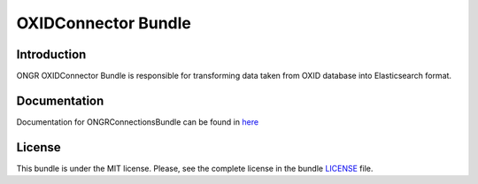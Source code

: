 ====================
OXIDConnector Bundle
====================

Introduction
~~~~~~~~~~~~

ONGR OXIDConnector Bundle is responsible for transforming data taken from OXID database into Elasticsearch format.
    
.. image:: https://travis-ci.org/ongr-io/OXIDConnectorBundle.svg?branch=master
    :target: https://travis-ci.org/ongr-io/OXIDConnectorBundle
    
.. image:: https://scrutinizer-ci.com/g/ongr-io/OXIDConnectorBundle/badges/quality-score.png?b=master
    :target: https://scrutinizer-ci.com/g/ongr-io/OXIDConnectorBundle/?branch=master
    
.. image:: https://scrutinizer-ci.com/g/ongr-io/OXIDConnectorBundle/badges/coverage.png?b=master
    :target: https://scrutinizer-ci.com/g/ongr-io/OXIDConnectorBundle/?branch=master
    
.. image:: https://poser.pugx.org/ongr/oxid-connector-bundle/downloads.svg
    :target: https://packagist.org/packages/ongr/oxid-connector-bundle
    
.. image:: https://poser.pugx.org/ongr/oxid-connector-bundle/v/stable.svg
    :target: https://packagist.org/packages/ongr/oxid-connector-bundle
    
.. image:: https://poser.pugx.org/ongr/oxid-connector-bundle/v/unstable.svg
    :target: https://packagist.org/packages/ongr/oxid-connector-bundle
    
.. image:: https://poser.pugx.org/ongr/oxid-connector-bundle/license.svg
    :target: https://packagist.org/packages/ongr/oxid-connector-bundle
    
Documentation
~~~~~~~~~~~~~

Documentation for ONGRConnectionsBundle can be found in 
`here <http://ongr.readthedocs.org/en/latest/sources/OXIDConnectorBundle.git/Resources/doc/index.html>`_

License
~~~~~~~

This bundle is under the MIT license. Please, see the complete license in the bundle `LICENSE </LICENSE>`_ file.
